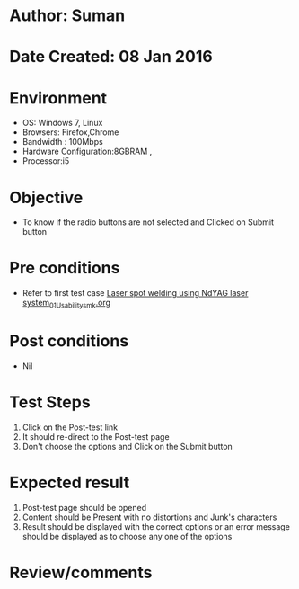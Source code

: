 * Author: Suman
* Date Created: 08 Jan 2016
* Environment
  - OS: Windows 7, Linux
  - Browsers: Firefox,Chrome
  - Bandwidth : 100Mbps
  - Hardware Configuration:8GBRAM , 
  - Processor:i5

* Objective
  - To know if the radio buttons are not selected and Clicked on Submit button

* Pre conditions
  - Refer to first test case [[https://github.com/Virtual-Labs/micro-machining-laboratory-coep/blob/master/test-cases/integration_test-cases/Laser spot welding using NdYAG laser system/Laser spot welding using NdYAG laser system_01_Usability_smk.org][Laser spot welding using NdYAG laser system_01_Usability_smk.org]]

* Post conditions
  - Nil
* Test Steps
  1. Click on the Post-test link 
  2. It should re-direct to the Post-test page
  3. Don't choose the options and Click on the Submit button

* Expected result
  1. Post-test page should be opened
  2. Content should be Present with no distortions and Junk's characters
  3. Result should be displayed with the correct options or an error message should be displayed as to choose any one of the options

* Review/comments


